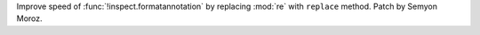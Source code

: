 Improve speed of :func:`!inspect.formatannotation` by replacing :mod:`re` with
``replace`` method. Patch by Semyon Moroz.
